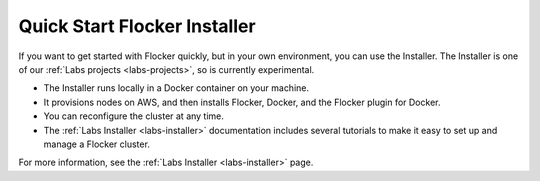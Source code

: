 =============================
Quick Start Flocker Installer
=============================

If you want to get started with Flocker quickly, but in your own environment, you can use the Installer.
The Installer is one of our :ref:`Labs projects <labs-projects>`, so is currently experimental.

* The Installer runs locally in a Docker container on your machine.
* It provisions nodes on AWS, and then installs Flocker, Docker, and the Flocker plugin for Docker.
* You can reconfigure the cluster at any time.
* The :ref:`Labs Installer <labs-installer>` documentation includes several tutorials to make it easy to set up and manage a Flocker cluster.

For more information, see the :ref:`Labs Installer <labs-installer>` page.
